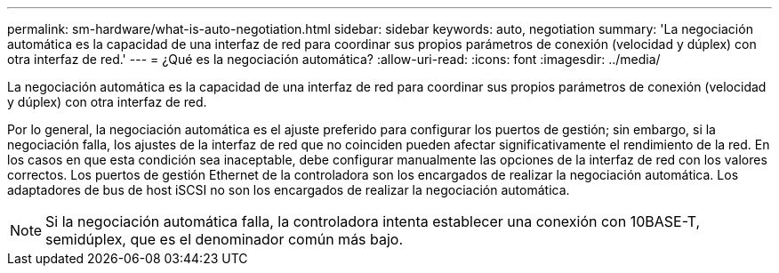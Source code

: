 ---
permalink: sm-hardware/what-is-auto-negotiation.html 
sidebar: sidebar 
keywords: auto, negotiation 
summary: 'La negociación automática es la capacidad de una interfaz de red para coordinar sus propios parámetros de conexión (velocidad y dúplex) con otra interfaz de red.' 
---
= ¿Qué es la negociación automática?
:allow-uri-read: 
:icons: font
:imagesdir: ../media/


[role="lead"]
La negociación automática es la capacidad de una interfaz de red para coordinar sus propios parámetros de conexión (velocidad y dúplex) con otra interfaz de red.

Por lo general, la negociación automática es el ajuste preferido para configurar los puertos de gestión; sin embargo, si la negociación falla, los ajustes de la interfaz de red que no coinciden pueden afectar significativamente el rendimiento de la red. En los casos en que esta condición sea inaceptable, debe configurar manualmente las opciones de la interfaz de red con los valores correctos. Los puertos de gestión Ethernet de la controladora son los encargados de realizar la negociación automática. Los adaptadores de bus de host iSCSI no son los encargados de realizar la negociación automática.

[NOTE]
====
Si la negociación automática falla, la controladora intenta establecer una conexión con 10BASE-T, semidúplex, que es el denominador común más bajo.

====